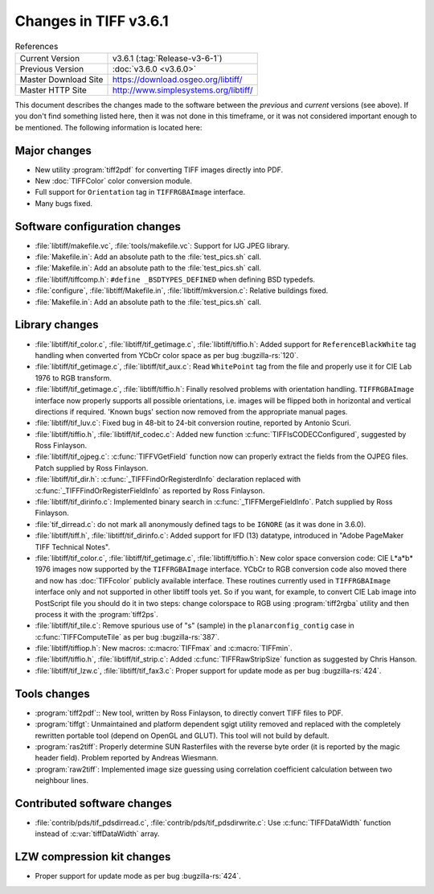Changes in TIFF v3.6.1
======================

.. table:: References
  :widths: auto

  ======================  ==========================================
  Current Version         v3.6.1 (:tag:`Release-v3-6-1`)
  Previous Version        :doc:`v3.6.0 <v3.6.0>`
  Master Download Site    `<https://download.osgeo.org/libtiff/>`_
  Master HTTP Site        `<http://www.simplesystems.org/libtiff/>`_
  ======================  ==========================================

This document describes the changes made to the software between the
*previous* and *current* versions (see above).
If you don't find something listed here, then it was not done in this
timeframe, or it was not considered important enough to be mentioned.
The following information is located here:


Major changes
-------------

* New utility :program:`tiff2pdf`
  for converting TIFF images directly into PDF.
* New :doc:`TIFFColor` color conversion module.
* Full support for ``Orientation`` tag in ``TIFFRGBAImage`` interface.
* Many bugs fixed.


Software configuration changes
------------------------------

* :file:`libtiff/makefile.vc`, :file:`tools/makefile.vc`: Support for IJG JPEG library.

* :file:`Makefile.in`: Add an absolute path to the :file:`test_pics.sh` call.

* :file:`Makefile.in`: Add an absolute path to the :file:`test_pics.sh` call.

* :file:`libtiff/tiffcomp.h`: ``#define _BSDTYPES_DEFINED`` when defining BSD typedefs.

* :file:`configure`, :file:`libtiff/Makefile.in`, :file:`libtiff/mkversion.c`: Relative buildings fixed.

* :file:`Makefile.in`: Add an absolute path to the :file:`test_pics.sh` call.


Library changes
---------------

* :file:`libtiff/tif_color.c`, :file:`libtiff/tif_getimage.c`, :file:`libtiff/tiffio.h`:
  Added support for ``ReferenceBlackWhite`` tag handling when converted from YCbCr color space as
  per bug :bugzilla-rs:`120`.

* :file:`libtiff/tif_getimage.c`, :file:`libtiff/tif_aux.c`: Read ``WhitePoint`` tag from the
  file and properly use it for CIE Lab 1976 to RGB transform.

* :file:`libtiff/tif_getimage.c`, :file:`libtiff/tiffio.h`: Finally resolved problems with
  orientation handling. ``TIFFRGBAImage`` interface now properly supports all
  possible orientations, i.e. images will be flipped both in horizontal and
  vertical directions if required. 'Known bugs' section now removed from the
  appropriate manual pages.

* :file:`libtiff/tif_luv.c`: Fixed bug in 48-bit to 24-bit conversion routine,
  reported by Antonio Scuri.

* :file:`libtiff/tiffio.h`, :file:`libtiff/tif_codec.c`: Added new function
  :c:func:`TIFFIsCODECConfigured`, suggested by Ross Finlayson.

* :file:`libtiff/tif_ojpeg.c`: :c:func:`TIFFVGetField` function now can properly extract
  the fields from the OJPEG files. Patch supplied by Ross  Finlayson.

* :file:`libtiff/tif_dir.h`: :c:func:`_TIFFFindOrRegisterdInfo` declaration replaced
  with :c:func:`_TIFFFindOrRegisterFieldInfo` as reported by Ross Finlayson.

* :file:`libtiff/tif_dirinfo.c`: Implemented binary search in :c:func:`_TIFFMergeFieldInfo`.
  Patch supplied by Ross Finlayson.

* :file:`tif_dirread.c`: do not mark all anonymously defined tags to be ``IGNORE`` (as
  it was done in 3.6.0).

* :file:`libtiff/tiff.h`, :file:`libtiff/tif_dirinfo.c`: Added support for IFD (13) datatype,
  introduced in "Adobe PageMaker TIFF Technical Notes".

* :file:`libtiff/tif_color.c`, :file:`libtiff/tif_getimage.c`, :file:`libtiff/tiffio.h`: New color space
  conversion code: CIE L*a*b* 1976 images now supported by the ``TIFFRGBAImage``
  interface. YCbCr to RGB conversion code also moved there and now has
  :doc:`TIFFcolor` publicly available interface. These
  routines currently used in ``TIFFRGBAImage`` interface only and not supported in
  other libtiff tools yet. So if you want, for example, to convert CIE Lab image
  into PostScript file you should do it in two steps: change colorspace to RGB
  using :program:`tiff2rgba` utility and then process
  it with the :program:`tiff2ps`.

* :file:`libtiff/tif_tile.c`: Remove spurious use of "s" (sample) in the
  ``planarconfig_contig`` case in :c:func:`TIFFComputeTile` as per bug :bugzilla-rs:`387`.

* :file:`libtiff/tiffiop.h`: New macros: :c:macro:`TIFFmax` and :c:macro:`TIFFmin`.

* :file:`libtiff/tiffio.h`, :file:`libtiff/tif_strip.c`: Added :c:func:`TIFFRawStripSize` function
  as suggested by Chris Hanson.

* :file:`libtiff/tif_lzw.c`, :file:`libtiff/tif_fax3.c`: Proper support for update mode
  as per bug :bugzilla-rs:`424`.


Tools changes
-------------

* :program:`tiff2pdf`:: New tool, written by
  Ross Finlayson, to directly convert TIFF files to PDF.

* :program:`tiffgt`: Unmaintained and platform
  dependent sgigt utility removed and replaced with the completely rewritten
  portable tool (depend on OpenGL and
  GLUT). This tool will not build by default.

* :program:`ras2tiff`: Properly determine
  SUN Rasterfiles with the reverse byte order (it is reported by the magic
  header field). Problem reported by Andreas Wiesmann.

* :program:`raw2tiff`: Implemented image size
  guessing using correlation coefficient calculation between two neighbour
  lines.


Contributed software changes
----------------------------

* :file:`contrib/pds/tif_pdsdirread.c`, :file:`contrib/pds/tif_pdsdirwrite.c`:
  Use :c:func:`TIFFDataWidth` function instead of :c:var:`tiffDataWidth` array.

LZW compression kit changes
---------------------------

* Proper support for update mode as per bug :bugzilla-rs:`424`.

